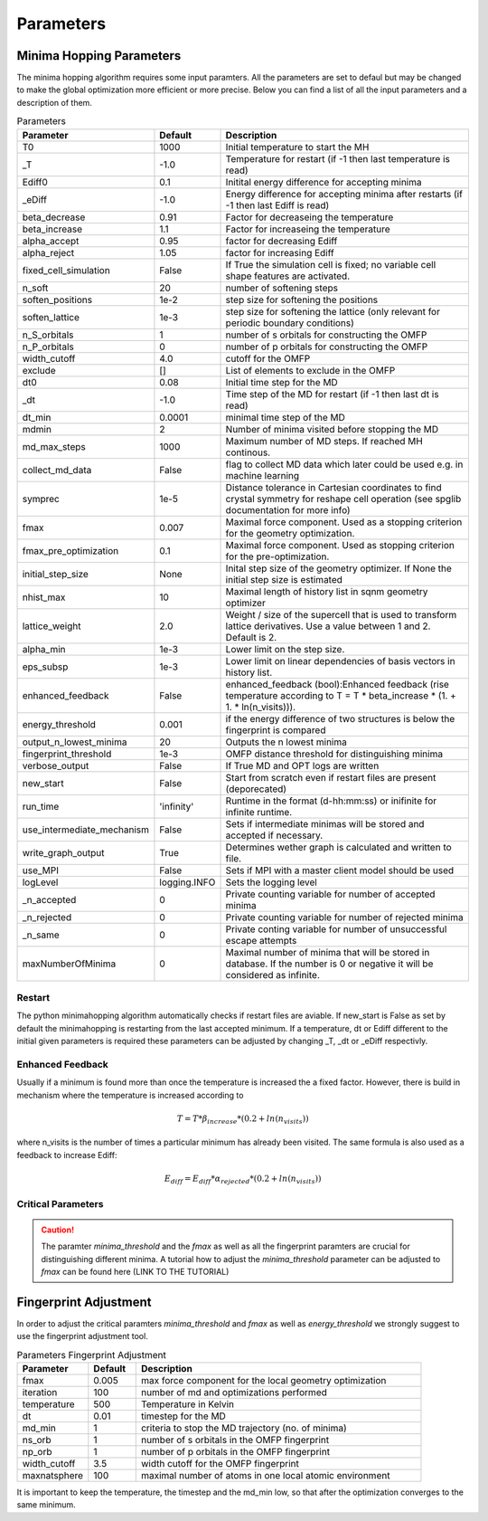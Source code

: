 
Parameters
++++++++++

Minima Hopping Parameters
-------------------------

The minima hopping algorithm requires some input paramters. All the parameters are set to defaul but may be changed
to make the global optimization more efficient or more precise. Below you can find a list of all the input parameters
and a description of them.



.. csv-table:: Parameters
   :header: Parameter, Default, Description
   :widths: 15 10 60

    T0, 1000, Initial temperature to start the MH
    _T, -1.0, Temperature for restart (if -1 then last temperature is read)
    Ediff0, 0.1, Initital energy difference for accepting minima
    _eDiff, -1.0, Energy difference for accepting minima after restarts (if -1 then last Ediff is read)
    beta_decrease, 0.91, Factor for decreaseing the temperature
    beta_increase, 1.1, Factor for increaseing the temperature
    alpha_accept, 0.95, factor for decreasing Ediff
    alpha_reject, 1.05, factor for increasing Ediff
    fixed_cell_simulation, False, If True the simulation cell is fixed; no variable cell shape features are activated.
    n_soft, 20, number of softening steps
    soften_positions, 1e-2, step size for softening the positions
    soften_lattice, 1e-3, step size for softening the lattice (only relevant for periodic boundary conditions)
    n_S_orbitals, 1, number of s orbitals for constructing the OMFP
    n_P_orbitals, 0, number of p orbitals for constructing the OMFP
    width_cutoff, 4.0, cutoff for the OMFP
    exclude, [], List of elements to exclude in the OMFP
    dt0, 0.08, Initial time step for the MD
    _dt, -1.0, Time step of the MD for restart (if -1 then last dt is read)
    dt_min, 0.0001, minimal time step of the MD
    mdmin, 2, Number of minima visited before stopping the MD
    md_max_steps, 1000, Maximum number of MD steps. If reached MH continous.
    collect_md_data, False, flag to collect MD data which later could be used e.g. in machine learning
    symprec, 1e-5, Distance tolerance in Cartesian coordinates to find crystal symmetry for reshape cell operation (see spglib documentation for more info)
    fmax, 0.007, Maximal force component. Used as a stopping criterion for the geometry optimization.
    fmax_pre_optimization, 0.1, Maximal force component. Used as stopping criterion for the pre-optimization.
    initial_step_size, None, Inital step size of the geometry optimizer. If None the initial step size is estimated
    nhist_max, 10, Maximal length of history list in sqnm geometry optimizer
    lattice_weight, 2.0, Weight / size of the supercell that is used to transform lattice derivatives. Use a value between 1 and 2. Default is 2.
    alpha_min,  1e-3, Lower limit on the step size.
    eps_subsp, 1e-3, Lower limit on linear dependencies of basis vectors in history list.
    enhanced_feedback, False, enhanced_feedback (bool):Enhanced feedback (rise temperature according to T = T * beta_increase * (1. + 1. * ln(n_visits))).
    energy_threshold, 0.001, if the energy difference of two structures is below the fingerprint is compared
    output_n_lowest_minima, 20, Outputs the n lowest minima
    fingerprint_threshold, 1e-3, OMFP distance threshold for distinguishing minima
    verbose_output, False, If True MD and OPT logs are written
    new_start, False, Start from scratch even if restart files are present (deporecated)
    run_time, 'infinity', Runtime in the format (d-hh:mm:ss) or inifinite for infinite runtime.
    use_intermediate_mechanism, False, Sets if intermediate minimas will be stored and accepted if necessary.
    write_graph_output, True, Determines wether graph is calculated and written to file. 
    use_MPI, False, Sets if MPI with a master client model should be used
    logLevel, logging.INFO, Sets the logging level
    _n_accepted, 0, Private counting variable for number of accepted minima
    _n_rejected, 0, Private counting variable for number of rejected minima
    _n_same, 0, Private conting variable for number of unsuccessful escape attempts
    maxNumberOfMinima, 0, Maximal number of minima that will be stored in database. If the number is 0 or negative it will be considered as infinite.



Restart
~~~~~~~
The python minimahopping algorithm automatically checks if restart files are aviable. If new_start is False as set by default the minimahopping is restarting from the last accepted minimum.
If a temperature, dt or Ediff different to the initial given parameters is required these parameters can be adjusted by changing _T, _dt or _eDiff respectivly.


Enhanced Feedback
~~~~~~~~~~~~~~~~~
Usually if a minimum is found more than once the temperature is increased the a fixed factor. However, there is build in mechanism
where the temperature is increased according to 

.. math:: 
   T = T * \beta_{increase} * (0.2 + ln(n_{visits}))

where n_visits is the number of times a particular minimum has already been visited. The same formula is also used as a feedback to 
increase Ediff:

.. math::
   E_{diff} = E_{diff} * \alpha_{rejected} * (0.2 + ln(n_{visits}))


Critical Parameters
~~~~~~~~~~~~~~~~~~~

.. caution::
   The paramter `minima_threshold` and the `fmax` as well as all the fingerprint paramters are crucial for
   distinguishing different minima. A tutorial how to adjust the `minima_threshold`  parameter can be adjusted to `fmax`
   can be found here (LINK TO THE TUTORIAL)



Fingerprint Adjustment
----------------------
In order to adjust the critical paramters `minima_threshold` and `fmax` as well as `energy_threshold` we strongly suggest to use the 
fingerprint adjustment tool.

.. csv-table:: Parameters Fingerprint Adjustment
   :header: Parameter, Default, Description
   :widths: 15 10 60

    fmax, 0.005, max force component for the local geometry optimization
    iteration, 100, number of md and optimizations performed
    temperature, 500, Temperature in Kelvin
    dt, 0.01, timestep for the MD
    md_min, 1, criteria to stop the MD trajectory (no. of minima)
    ns_orb, 1, number of s orbitals in the OMFP fingerprint
    np_orb, 1, number of p orbitals in the OMFP fingerprint
    width_cutoff, 3.5, width cutoff for the OMFP fingerprint
    maxnatsphere, 100, maximal number of atoms in one local atomic environment

It is important to keep the temperature, the timestep and the md_min low, so that after the optimization converges to the same minimum. 

